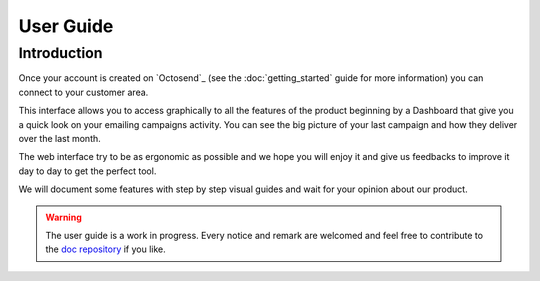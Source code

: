 User Guide
==========

.. _doc repository: https://github.com/octosend/octosend-docs

Introduction
------------

Once your account is created on `Octosend`_ (see the :doc:`getting_started` guide for more
information) you can connect to your customer area.

This interface allows you to access graphically to all the features of the product
beginning by a Dashboard that give you a quick look on your emailing campaigns activity.
You can see the big picture of your last campaign and how they deliver over the
last month.

The web interface try to be as ergonomic as possible and we hope you will enjoy it
and give us feedbacks to improve it day to day to get the perfect tool.

We will document some features with step by step visual guides and wait for your
opinion about our product.

.. warning::
  The user guide is a work in progress. Every notice and remark are welcomed and
  feel free to contribute to the `doc repository`_ if you like.
